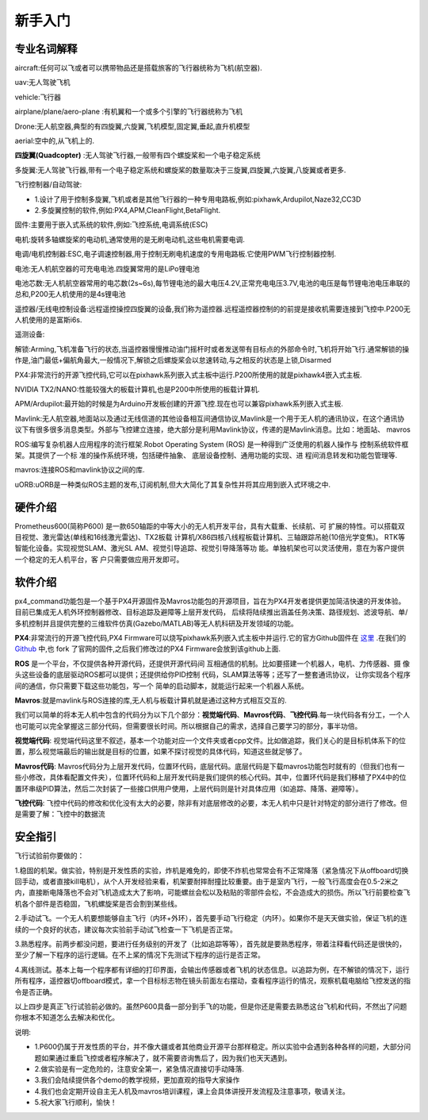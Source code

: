 .. 新手入门:

============
新手入门
============

专业名词解释
=============

aircraft:任何可以飞或者可以携带物品还是搭载旅客的飞行器统称为飞机(航空器).

uav:无人驾驶飞机

vehicle:飞行器

airplane/plane/aero-plane :有机翼和一个或多个引擎的飞行器统称为飞机

Drone:无人航空器,典型的有四旋翼,六旋翼,飞机模型,固定翼,垂起,直升机模型

aerial:空中的,从飞机上的.

**四旋翼(Quadcopter)** :无人驾驶飞行器,一般带有四个螺旋桨和一个电子稳定系统

多旋翼:无人驾驶飞行器,带有一个电子稳定系统和螺旋桨的数量取决于三旋翼,四旋翼,六旋翼,八旋翼或者更多.

飞行控制器/自动驾驶: 

-   1.设计了用于控制多旋翼,飞机或者是其他飞行器的一种专用电路板,例如:pixhawk,Ardupilot,Naze32,CC3D
-   2.多旋翼控制的软件,例如:PX4,APM,CleanFlight,BetaFlight.

固件:主要用于嵌入式系统的软件,例如:飞控系统,电调系统(ESC)

电机:旋转多轴螺旋桨的电动机,通常使用的是无刷电动机,这些电机需要电调.

电调/电机控制器:ESC,电子调速控制器,用于控制无刷电机速度的专用电路板.它使用PWM飞行控制器控制.

电池:无人机航空器的可充电电池.四旋翼常用的是LiPo锂电池

电池芯数:无人机航空器常用的电芯数(2s~6s),每节锂电池的最大电压4.2V,正常充电电压3.7V,电池的电压是每节锂电池电压串联的总和,P200无人机使用的是4s锂电池

遥控器/无线电控制设备:远程遥控操控四旋翼的设备,我们称为遥控器.远程遥控器控制的的前提是接收机需要连接到飞控中.P200无人机使用的是富斯i6s.

遥测设备:

解锁:Arming,飞机准备飞行的状态,当遥控器慢慢推动油门摇杆时或者发送带有目标点的外部命令时,飞机将开始飞行.通常解锁的操作是,油门最低+偏航角最大,一般情况下,解锁之后螺旋桨会以怠速转动,与之相反的状态是上锁,Disarmed

PX4:非常流行的开源飞控代码,它可以在pixhawk系列嵌入式主板中运行.P200所使用的就是pixhawk4嵌入式主板.

NVIDIA TX2/NANO:性能较强大的板载计算机,也是P200中所使用的板载计算机.

APM/Ardupilot:最开始的时候是为Arduino开发板创建的开源飞控.现在也可以兼容pixhawk系列嵌入式主板.

Mavlink:无人航空器,地面站以及通过无线信道的其他设备相互间通信协议,Mavlink是一个用于无人机的通讯协议，在这个通讯协议下有很多很多消息类型。外部与飞控建立连接，绝大部分是利用Mavlink协议，传递的是Mavlink消息。比如：地面站、
mavros

ROS:编写复杂机器人应用程序的流行框架.Robot Operating System (ROS) 
是一种得到广泛使用的机器人操作与
控制系统软件框架。其提供了一个标
准的操作系统环境，包括硬件抽象、
底层设备控制、通用功能的实现、进
程间消息转发和功能包管理等.

mavros:连接ROS和mavlink协议之间的库.

uORB:uORB是一种类似ROS主题的发布,订阅机制,但大大简化了其复杂性并将其应用到嵌入式环境之中.

硬件介绍
==========================

Prometheus600(简称P600)
是一款650轴距的中等大小的无人机开发平台，具有大载重、长续航、可
扩展的特性。可以搭载双目视觉、激光雷达(单线和16线激光雷达)、TX2板载
计算机/X86四核八线程板载计算机、三轴跟踪吊舱(10倍光学变焦)。
RTK等智能化设备。实现视觉SLAM、激光SL AM、视觉引导追踪、视觉引导降落等功
能。单独机架也可以灵活使用，意在为客户提供一个稳定的无人机平台，客
户只需要做应用开发即可。

.. image:: ../images/p600_all.png

软件介绍
===============

.. image:: ../images/framework.png

px4_command功能包是一个基于PX4开源固件及Mavros功能包的开源项目，旨在为PX4开发者提供更加简洁快速的开发体验。目前已集成无人机外环控制器修改、目标追踪及避障等上层开发代码，
后续将陆续推出涵盖任务决策、路径规划、滤波导航、单/多机控制并且提供完整的三维软件仿真(Gazebo/MATLAB)等无人机科研及开发领域的功能。

**PX4**:非常流行的开源飞控代码,PX4 Firmware可以烧写pixhawk系列嵌入式主板中并运行.它的官方Github固件在 `这里 <https://github.com/PX4/Firmware>`__ .在我们的 `Github <https://github.com/amov-lab/Firmware>`__
中,也 fork 了官网的固件,之后我们修改过的PX4 Firmware会放到该github上面.

**ROS** 是一个平台，不仅提供各种开源代码，还提供开源代码间
互相通信的机制。比如要搭建一个机器人，电机、力传感器、摄
像头这些设备的底层驱动ROS都可以提供；还提供给你PID控制
代码，SLAM算法等等；还写了一整套通讯协议，
让你实现各个程序间的通信，你只需要下载这些功能包，写一个
简单的启动脚本，就能运行起来一个机器人系统。

**Mavros**:就是mavlink与ROS连接的库,无人机与板载计算机就是通过这种方式相互交互的.

我们可以简单的将本无人机中包含的代码分为以下几个部分：**视觉端代码**、**Mavros代码**、**飞控代码**.每一块代码各有分工，一个人也可能可以完全掌握这三部分代码，但需要很长时间。所以根据自己的需求，选择自己要学习的部分，事半功倍。

**视觉端代码**:
视觉端代码这里不叙述，基本一个功能对应一个文件夹或者cpp文件。比如做追踪，我们关心的是目标机体系下的位置，那么视觉端最后的输出就是目标的位置，如果不探讨视觉的具体代码，知道这些就足够了。

**Mavros代码**:
Mavros代码分为上层开发代码，位置环代码，底层代码。底层代码是下载mavros功能包时就有的（但我们也有一些小修改，具体看配置文件夹），位置环代码和上层开发代码是我们提供的核心代码。其中，位置环代码是我们移植了PX4中的位置环串级PID算法，然后二次封装了一些接口供用户使用，上层代码则是针对具体应用（如追踪、降落、避障等）。

**飞控代码**:
飞控中代码的修改和优化没有太大的必要，除非有对底层修改的必要，本无人机中只是针对特定的部分进行了修改。但是需要了解：飞控中的数据流

安全指引
===============

飞行试验前你要做的：

1.稳固的机架。做实验，特别是开发性质的实验，炸机是难免的，即使不炸机也常常会有不正常降落（紧急情况下从offboard切换回手动，或者直接kill电机），从个人开发经验来看，机架要耐摔耐撞比较重要。由于是室内飞行，一般飞行高度会在0.5-2米之内，直接断电降落也不会对飞机造成太大了影响，可能螺丝会松以及粘贴的零部件会松，不会造成大的损伤。所以飞行前要检查飞机各个部件是否稳固，飞机螺旋桨是否会割到某些线。

2.手动试飞。一个无人机要想能够自主飞行（内环+外环），首先要手动飞行稳定（内环）。如果你不是天天做实验，保证飞机的连续的一个良好的状态，建议每次实验前手动试飞检查一下飞机是否正常。

3.熟悉程序。前两步都没问题，要进行任务级别的开发了（比如追踪等等），首先就是要熟悉程序，带着注释看代码还是很快的，至少了解一下程序的运行逻辑。在不上桨的情况下先测试下程序的运行是否正常。

4.离线测试。基本上每一个程序都有详细的打印界面，会输出传感器或者飞机的状态信息。以追踪为例，在不解锁的情况下，运行所有程序，遥控器切offboard模式，拿一个目标标志物在镜头前面左右摆动，查看程序运行的情况，观察机载电脑给飞控发送的指令是否正确。

以上四步是真正飞行试验前必做的。虽然P600具备一部分到手飞的功能，但是你还是需要去熟悉这台飞机和代码，不然出了问题你根本不知道怎么去解决和优化。

说明:

-   1.P600仍属于开发性质的平台，并不像大疆或者其他商业开源平台那样稳定。所以实验中会遇到各种各样的问题，大部分问题如果通过重启飞控或者程序解决了，就不需要咨询售后了，因为我们也天天遇到。
-   2.做实验是有一定危险的，注意安全第一，紧急情况直接切手动降落.
-   3.我们会陆续提供各个demo的教学视频，更加直观的指导大家操作
-   4.我们也会定期开设自主无人机及mavros培训课程，课上会具体讲授开发流程及注意事项，敬请关注。
-   5.祝大家飞行顺利，愉快！


